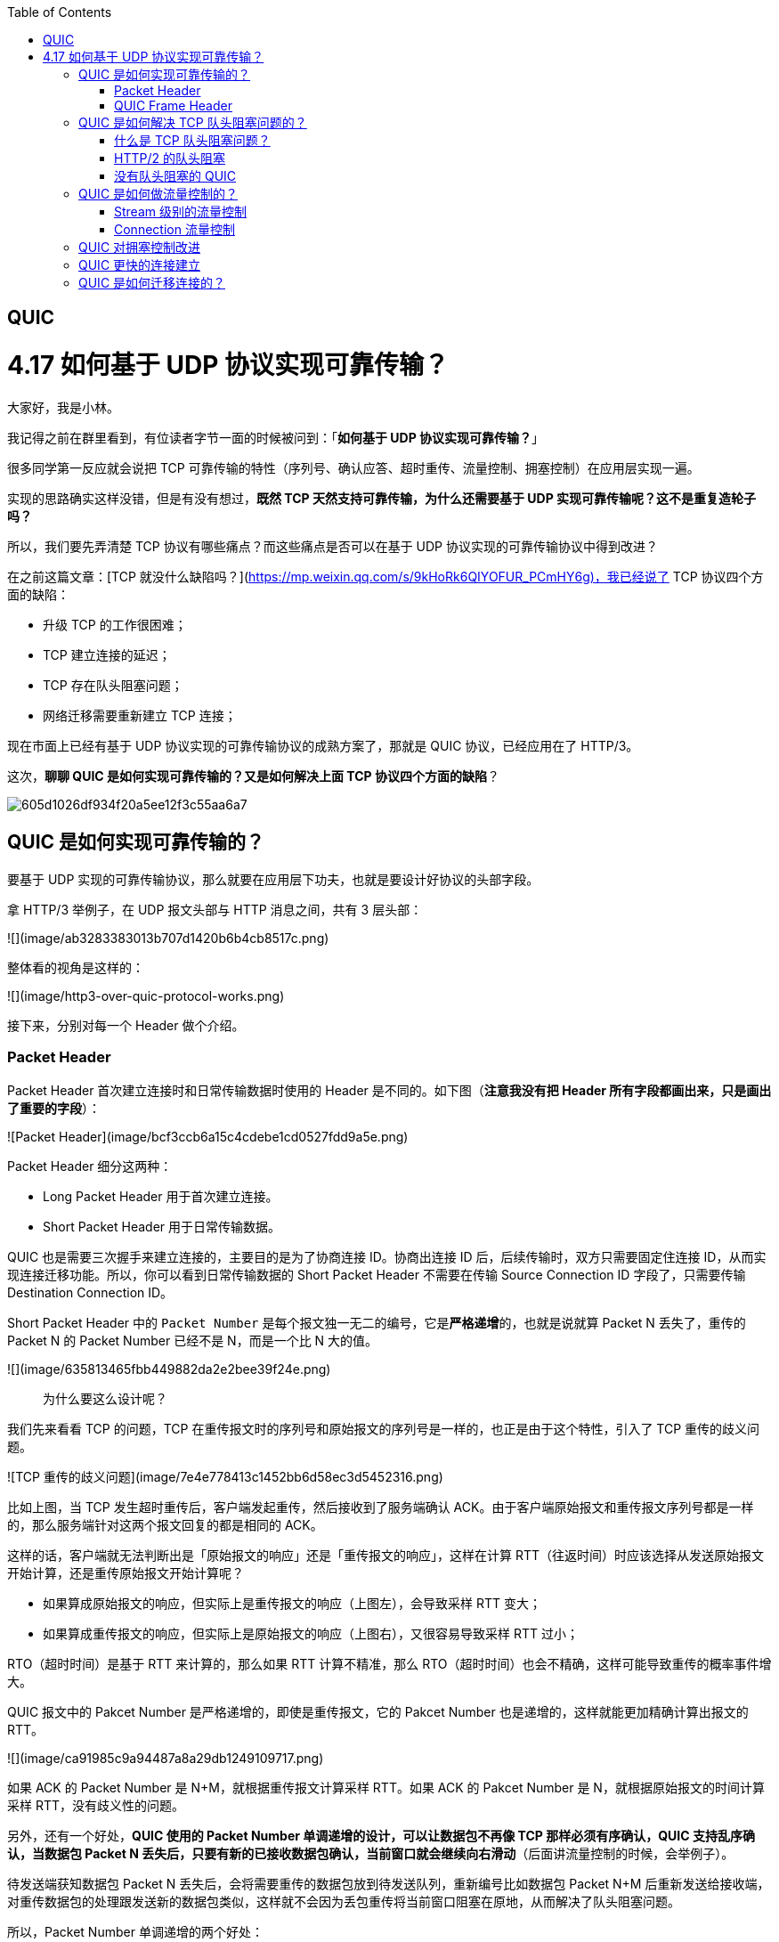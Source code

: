 
:toc:

:icons: font

// 保证所有的目录层级都可以正常显示图片
:path: 网络/
:imagesdir: ../image/network
:srcdir: ../src


// 只有book调用的时候才会走到这里
ifdef::rootpath[]
:imagesdir: {rootpath}{path}{imagesdir}
:srcdir: {rootpath}../src/
endif::rootpath[]

ifndef::rootpath[]
:rootpath: ../
:srcdir: {rootpath}{path}../src/
endif::rootpath[]

== QUIC

# 4.17 如何基于 UDP 协议实现可靠传输？

大家好，我是小林。

我记得之前在群里看到，有位读者字节一面的时候被问到：「**如何基于 UDP 协议实现可靠传输？**」

很多同学第一反应就会说把 TCP 可靠传输的特性（序列号、确认应答、超时重传、流量控制、拥塞控制）在应用层实现一遍。

实现的思路确实这样没错，但是有没有想过，**既然 TCP 天然支持可靠传输，为什么还需要基于 UDP 实现可靠传输呢？这不是重复造轮子吗？**

所以，我们要先弄清楚 TCP 协议有哪些痛点？而这些痛点是否可以在基于 UDP 协议实现的可靠传输协议中得到改进？

在之前这篇文章：[TCP 就没什么缺陷吗？](https://mp.weixin.qq.com/s/9kHoRk6QIYOFUR_PCmHY6g)，我已经说了 TCP 协议四个方面的缺陷：

- 升级 TCP 的工作很困难；
- TCP 建立连接的延迟；
- TCP 存在队头阻塞问题；
- 网络迁移需要重新建立 TCP 连接；

现在市面上已经有基于 UDP 协议实现的可靠传输协议的成熟方案了，那就是 QUIC 协议，已经应用在了 HTTP/3。

这次，**聊聊 QUIC 是如何实现可靠传输的？又是如何解决上面 TCP 协议四个方面的缺陷**？

image::605d1026df934f20a5ee12f3c55aa6a7.png[]

## QUIC 是如何实现可靠传输的？

要基于 UDP 实现的可靠传输协议，那么就要在应用层下功夫，也就是要设计好协议的头部字段。

拿 HTTP/3 举例子，在 UDP 报文头部与 HTTP 消息之间，共有 3 层头部：

![](image/ab3283383013b707d1420b6b4cb8517c.png)

整体看的视角是这样的：

![](image/http3-over-quic-protocol-works.png)

接下来，分别对每一个 Header 做个介绍。

### Packet Header

Packet Header 首次建立连接时和日常传输数据时使用的 Header 是不同的。如下图（*注意我没有把 Header 所有字段都画出来，只是画出了重要的字段*）：

![Packet Header](image/bcf3ccb6a15c4cdebe1cd0527fdd9a5e.png)

Packet Header 细分这两种：

- Long Packet Header 用于首次建立连接。
- Short Packet Header 用于日常传输数据。

QUIC 也是需要三次握手来建立连接的，主要目的是为了协商连接 ID。协商出连接 ID 后，后续传输时，双方只需要固定住连接 ID，从而实现连接迁移功能。所以，你可以看到日常传输数据的 Short Packet Header 不需要在传输 Source Connection ID 字段了，只需要传输 Destination Connection ID。

Short Packet Header 中的 `Packet Number` 是每个报文独一无二的编号，它是**严格递增**的，也就是说就算 Packet N 丢失了，重传的 Packet N 的 Packet Number 已经不是 N，而是一个比 N 大的值。

![](image/635813465fbb449882da2e2bee39f24e.png)

> 为什么要这么设计呢？

我们先来看看  TCP 的问题，TCP 在重传报文时的序列号和原始报文的序列号是一样的，也正是由于这个特性，引入了 TCP 重传的歧义问题。

![TCP 重传的歧义问题](image/7e4e778413c1452bb6d58ec3d5452316.png)

比如上图，当 TCP 发生超时重传后，客户端发起重传，然后接收到了服务端确认 ACK。由于客户端原始报文和重传报文序列号都是一样的，那么服务端针对这两个报文回复的都是相同的 ACK。

这样的话，客户端就无法判断出是「原始报文的响应」还是「重传报文的响应」，这样在计算 RTT（往返时间）时应该选择从发送原始报文开始计算，还是重传原始报文开始计算呢？

- 如果算成原始报文的响应，但实际上是重传报文的响应（上图左），会导致采样 RTT 变大；
- 如果算成重传报文的响应，但实际上是原始报文的响应（上图右），又很容易导致采样 RTT 过小；

RTO（超时时间）是基于 RTT 来计算的，那么如果 RTT 计算不精准，那么 RTO（超时时间）也会不精确，这样可能导致重传的概率事件增大。

QUIC 报文中的 Pakcet Number 是严格递增的，即使是重传报文，它的 Pakcet Number 也是递增的，这样就能更加精确计算出报文的 RTT。

![](image/ca91985c9a94487a8a29db1249109717.png)

如果 ACK 的 Packet Number 是 N+M，就根据重传报文计算采样 RTT。如果 ACK 的 Pakcet Number 是 N，就根据原始报文的时间计算采样 RTT，没有歧义性的问题。

另外，还有一个好处，**QUIC 使用的 Packet Number 单调递增的设计，可以让数据包不再像 TCP 那样必须有序确认，QUIC 支持乱序确认，当数据包 Packet N 丢失后，只要有新的已接收数据包确认，当前窗口就会继续向右滑动**（后面讲流量控制的时候，会举例子）。

待发送端获知数据包 Packet N 丢失后，会将需要重传的数据包放到待发送队列，重新编号比如数据包 Packet N+M 后重新发送给接收端，对重传数据包的处理跟发送新的数据包类似，这样就不会因为丢包重传将当前窗口阻塞在原地，从而解决了队头阻塞问题。

所以，Packet Number 单调递增的两个好处：

- 可以更加精确计算 RTT，没有 TCP 重传的歧义性问题；
- 可以支持乱序确认，因为丢包重传将当前窗口阻塞在原地，而 TCP 必须是顺序确认的，丢包时会导致窗口不滑动；

### QUIC Frame Header

一个 Packet 报文中可以存放多个 QUIC Frame。

![](image/6a94d41ef3d14cb6b7846e73da6c3104.png)

每一个 Frame 都有明确的类型，针对类型的不同，功能也不同，自然格式也不同。

我这里只举例  Stream 类型的 Frame 格式，Stream 可以认为就是一条 HTTP 请求，它长这样：

![](image/536298d2c54a43b699026bffe0f85010.png)

- Stream ID 作用：多个并发传输的 HTTP 消息，通过不同的 Stream ID 加以区别，类似于 HTTP2 的 Stream ID；
- Offset 作用：类似于 TCP 协议中的 Seq 序号，**保证数据的顺序性和可靠性**；
- Length 作用：指明了 Frame 数据的长度。

在前面介绍 Packet Header 时，说到 Packet Number 是严格递增，即使重传报文的 Packet Number 也是递增的，既然重传数据包的 Packet N+M 与丢失数据包的 Packet N 编号并不一致，我们怎么确定这两个数据包的内容一样呢？

所以引入 Frame Header 这一层，**通过 Stream ID + Offset 字段信息实现数据的有序性**，通过比较两个数据包的 Stream ID 与 Stream Offset，如果都是一致，就说明这两个数据包的内容一致。

举个例子，下图中，数据包 Packet N 丢失了，后面重传该数据包的编号为 Packet N+2，**丢失的数据包和重传的数据包 Stream ID 与 Offset 都一致，说明这两个数据包的内容一致**。这些数据包传输到接收端后，接收端能根据 Stream ID 与 Offset 字段信息将  Stream x 和 Stream x+y 按照顺序组织起来，然后交给应用程序处理。

![](image/Packet丢失.jpeg)

总的来说，**QUIC 通过单向递增的 Packet Number，配合 Stream ID 与 Offset 字段信息，可以支持乱序确认而不影响数据包的正确组装**，摆脱了 TCP 必须按顺序确认应答 ACK 的限制，解决了 TCP 因某个数据包重传而阻塞后续所有待发送数据包的问题。

## QUIC 是如何解决 TCP 队头阻塞问题的？

### 什么是 TCP 队头阻塞问题？

TCP 队头阻塞的问题要从两个角度看，一个是**发送窗口的队头阻塞**，另外一个是**接收窗口的队头阻塞**。

*1、发送窗口的队头阻塞。*

TCP 发送出去的数据，都是需要按序确认的，只有在数据都被按顺序确认完后，发送窗口才会往前滑动。

举个例子，比如下图的发送方把发送窗口内的数据全部都发出去了，可用窗口的大小就为 0 了，表明可用窗口耗尽，在没收到 ACK 确认之前是无法继续发送数据了。

![可用窗口耗尽](image/17.jpg)

接着，当发送方收到对第 `32~36` 字节的 ACK 确认应答后，则**滑动窗口往右边移动 5 个字节，因为有 5 个字节的数据被应答确认**，接下来第 `52~56` 字节又变成了可用窗口，那么后续也就可以发送 `52~56` 这 5 个字节的数据了。

![32 ~ 36 字节已确认](image/18.jpg)

**但是如果某个数据报文丢失或者其对应的 ACK 报文在网络中丢失，会导致发送方无法移动发送窗口，这时就无法再发送新的数据**，只能超时重传这个数据报文，直到收到这个重传报文的 ACK，发送窗口才会移动，继续后面的发送行为。

举个例子，比如下图，客户端是发送方，服务器是接收方。

![](image/ack丢失.jpeg)

客户端发送了第 5～9 字节的数据，但是第 5 字节的 ACK 确认报文在网络中丢失了，那么即使客户端收到第 6～9 字节的 ACK 确认报文，发送窗口也不会往前移动。

**此时的第 5 字节相当于“队头”，因为没有收到“队头”的 ACK 确认报文，导致发送窗口无法往前移动，此时发送方就无法继续发送后面的数据，相当于按下了发送行为的暂停键，这就是发送窗口的队头阻塞问题**。

*2、接收窗口的队头阻塞。*

接收方收到的数据范围必须在接收窗口范围内，如果收到超过接收窗口范围的数据，就会丢弃该数据，比如下图接收窗口的范围是 32 ～ 51 字节，如果收到第 52 字节以上数据都会被丢弃。

![接收窗口](image/20.jpg)

接收窗口什么时候才能滑动？当接收窗口收到有序数据时，接收窗口才能往前滑动，然后那些已经接收并且被确认的「有序」数据就可以被应用层读取。

但是，**当接收窗口收到的数据不是有序的，比如收到第 33～40 字节的数据，由于第 32 字节数据没有收到，接收窗口无法向前滑动，那么即使先收到第 33～40 字节的数据，这些数据也无法被应用层读取的**。只有当发送方重传了第 32 字节数据并且被接收方收到后，接收窗口才会往前滑动，然后应用层才能从内核读取第 32～40 字节的数据。

好了，至此发送窗口和接收窗口的队头阻塞问题都说完了，这两个问题的原因都是因为 TCP 必须按序处理数据，也就是 TCP 层为了保证数据的有序性，只有在处理完有序的数据后，滑动窗口才能往前滑动，否则就停留。

- 停留「发送窗口」会使得发送方无法继续发送数据。

- 停留「接收窗口」会使得应用层无法读取新的数据。

其实也不能怪 TCP 协议，它本来设计目的就是为了保证数据的有序性。

### HTTP/2  的队头阻塞

HTTP/2 通过抽象出 Stream 的概念，实现了 HTTP 并发传输，一个 Stream 就代表 HTTP/1.1 里的请求和响应。

![HTTP/2](image/stream2.png)

在 HTTP/2 连接上，不同 Stream 的帧是可以乱序发送的（因此可以并发不同的 Stream），因为每个帧的头部会携带 Stream ID 信息，所以接收端可以通过 Stream ID 有序组装成 HTTP 消息，而同一 Stream 内部的帧必须是严格有序的。

**但是 HTTP/2 多个 Stream 请求都是在一条 TCP 连接上传输，这意味着多个 Stream 共用同一个 TCP 滑动窗口，那么当发生数据丢失，滑动窗口是无法往前移动的，此时就会阻塞住所有的 HTTP 请求，这属于 TCP 层队头阻塞**。

![](image/http2阻塞.jpeg)

### 没有队头阻塞的 QUIC

QUIC 也借鉴 HTTP/2 里的 Stream 的概念，在一条 QUIC 连接上可以并发发送多个 HTTP 请求 (Stream)。

但是 **QUIC 给每一个 Stream 都分配了一个独立的滑动窗口，这样使得一个连接上的多个 Stream 之间没有依赖关系，都是相互独立的，各自控制的滑动窗口**。

假如 Stream2 丢了一个 UDP 包，也只会影响 Stream2 的处理，不会影响其他 Stream，与 HTTP/2 不同，HTTP/2 只要某个流中的数据包丢失了，其他流也会因此受影响。

![](image/quic无阻塞.jpeg)

## QUIC 是如何做流量控制的？

TCP 流量控制是通过让「接收方」告诉「发送方」，它（接收方）的接收窗口有多大，从而让「发送方」根据「接收方」的实际接收能力控制发送的数据量。

QUIC 实现流量控制的方式：

- 通过 window_update 帧告诉对端自己可以接收的字节数，这样发送方就不会发送超过这个数量的数据。
- 通过 BlockFrame 告诉对端由于流量控制被阻塞了，无法发送数据。

在前面说到，TCP 的接收窗口在收到有序的数据后，接收窗口才能往前滑动，否则停止滑动；TCP 的发送窗口在收到对已发送数据的顺序确认 ACK 后，发送窗口才能往前滑动，否则停止滑动。

QUIC 是基于 UDP 传输的，而 UDP 没有流量控制，因此 QUIC 实现了自己的流量控制机制，QUIC 的滑动窗口滑动的条件跟 TCP 有一点差别，但是同一个 Stream 的数据也是要保证顺序的，不然无法实现可靠传输，因此同一个 Stream 的数据包丢失了，也会造成窗口无法滑动。

**QUIC 的 每个 Stream 都有各自的滑动窗口，不同 Stream 互相独立，队头的 Stream A 被阻塞后，不妨碍 StreamB、C 的读取**。而对于 HTTP/2 而言，所有的 Stream 都跑在一条 TCP 连接上，而这些 Stream 共享一个滑动窗口，因此同一个 Connection 内，Stream A 被阻塞后，StreamB、C 必须等待。

QUIC 实现了两种级别的流量控制，分别为 Stream 和 Connection 两种级别：

- **Stream 级别的流量控制**：Stream 可以认为就是一条 HTTP 请求，每个 Stream 都有独立的滑动窗口，所以每个 Stream 都可以做流量控制，防止单个 Stream 消耗连接（Connection）的全部接收缓冲。
- **Connection 流量控制**：限制连接中所有 Stream 相加起来的总字节数，防止发送方超过连接的缓冲容量。

### Stream 级别的流量控制

最开始，接收方的接收窗口初始状态如下（网上的讲 QUIC 流量控制的资料太少了，下面的例子我是参考 google 文档的：[Flow control in QUIC](https://docs.google.com/document/d/1F2YfdDXKpy20WVKJueEf4abn_LVZHhMUMS5gX6Pgjl4/mobilebasic)）：

![](image/f1070a6eccd24559904815297b07f789.png)

接着，接收方收到了发送方发送过来的数据，有的数据被上层读取了，有的数据丢包了，此时的接收窗口状况如下：

![](image/77e9a7cf70da4a1b981f61e78db2ad56.png)

可以看到，**接收窗口的左边界取决于接收到的最大偏移字节数**，此时的`接收窗口  = 最大窗口数 - 接收到的最大偏移数`。

这里就可以看出 QUIC 的流量控制和 TCP 有点区别了：

- TCP 的接收窗口只有在前面所有的 Segment 都接收的情况下才会移动左边界，当在前面还有字节未接收但收到后面字节的情况下，窗口也不会移动。
- QUIC 的接收窗口的左边界滑动条件取决于接收到的最大偏移字节数。

*PS：但是你要问我这么设计有什么好处？我也暂时没想到，因为资料太少了，至今没找到一个合理的说明，如果你知道，欢迎告诉我啊！*

那接收窗口右边界触发的滑动条件是什么呢？看下图：

![接收窗口触发的滑动](image/bbde0c66088f439b919a6d18b389aadb.png)

当图中的绿色部分数据超过最大接收窗口的一半后，最大接收窗口向右移动，接收窗口的右边界也向右扩展，同时给对端发送「窗口更新帧」，当发送方收到接收方的窗口更新帧后，发送窗口的右边界也会往右扩展，以此达到窗口滑动的效果。

绿色部分的数据是已收到的顺序的数据，**如果中途丢失了数据包，导致绿色部分的数据没有超过最大接收窗口的一半，那接收窗口就无法滑动了**，这个只影响同一个 Stream，其他 Stream 是不会影响的，因为每个 Stream 都有各自的滑动窗口。

在前面我们说过 QUIC 支持乱序确认，具体是怎么做到的呢？

接下来，举个例子（下面的例子来源于：[QUIC——快速 UDP 网络连接协议](https://juejin.cn/post/7066993430102016037)）：

如图所示，当前发送方的缓冲区大小为 8，发送方 QUIC 按序（offset 顺序）发送 29-36 的数据包：

![](image/乱序确认1.png)

31、32、34 数据包先到达，基于 offset 被优先乱序确认，但 30 数据包没有确认，所以当前已提交的字节偏移量不变，发送方的缓存区不变。

![](image/乱序确认2.png)

30 到达并确认，发送方的缓存区收缩到阈值，接收方发送 MAX_STREAM_DATA Frame（协商缓存大小的特定帧）给发送方，请求增长最大绝对字节偏移量。

![](image/乱序确认3.png)

协商完毕后最大绝对字节偏移量右移，发送方的缓存区变大，同时发送方发现数据包 33 超时

![](image/乱序确认4.png)

发送方将超时数据包重新编号为 42 继续发送

![](image/乱序确认5.png)

以上就是最基本的数据包发送 - 接收过程，控制数据发送的唯一限制就是最大绝对字节偏移量，该值是接收方基于当前已经提交的偏移量（连续已确认并向上层应用提交的数据包 offset）和发送方协商得出。

### Connection 流量控制

而对于 Connection 级别的流量窗口，其接收窗口大小就是各个 Stream 接收窗口大小之和。

![Connection 流量控制](image/839501cffa7146cbb8d992264594e61d.png)

上图所示的例子，所有 Streams 的最大窗口数为 120，其中：

- Stream 1 的最大接收偏移为 100，可用窗口 = 120 - 100 = 20
- Stream 2 的最大接收偏移为 90，可用窗口 = 120 - 90 = 30
- Stream 3 的最大接收偏移为 110，可用窗口 = 120 - 110 = 10

那么整个 Connection 的可用窗口 = 20 + 30 + 10 = 60

```text
可用窗口 = Stream 1 可用窗口 + Stream 2 可用窗口 + Stream 3 可用窗口
```

## QUIC 对拥塞控制改进

QUIC 协议当前默认使用了 TCP 的 Cubic 拥塞控制算法（我们熟知的慢开始、拥塞避免、快重传、快恢复策略），同时也支持 CubicBytes、Reno、RenoBytes、BBR、PCC 等拥塞控制算法，相当于将 TCP 的拥塞控制算法照搬过来了。

QUIC 是如何改进 TCP 的拥塞控制算法的呢？

QUIC 是处于应用层的，应用程序层面就能实现不同的拥塞控制算法，不需要操作系统，不需要内核支持。这是一个飞跃，因为传统的 TCP 拥塞控制，必须要端到端的网络协议栈支持，才能实现控制效果。而内核和操作系统的部署成本非常高，升级周期很长，所以 TCP 拥塞控制算法迭代速度是很慢的。而 **QUIC 可以随浏览器更新，QUIC 的拥塞控制算法就可以有较快的迭代速度**。

TCP 更改拥塞控制算法是对系统中所有应用都生效，无法根据不同应用设定不同的拥塞控制策略。但是因为 QUIC 处于应用层，所以就**可以针对不同的应用设置不同的拥塞控制算法**，这样灵活性就很高了。

## QUIC 更快的连接建立

对于 HTTP/1 和 HTTP/2 协议，TCP 和 TLS 是分层的，分别属于内核实现的传输层、openssl 库实现的表示层，因此它们难以合并在一起，需要分批次来握手，先 TCP 握手（1RTT），再 TLS 握手（2RTT），所以需要 3RTT 的延迟才能传输数据，就算 Session 会话复用，也需要至少 2 个 RTT。

HTTP/3 在传输数据前虽然需要 QUIC 协议握手，这个握手过程只需要 1 RTT，握手的目的是为确认双方的「连接 ID」，连接迁移就是基于连接 ID 实现的。

但是 HTTP/3 的 QUIC 协议并不是与 TLS 分层，而是**QUIC 内部包含了 TLS，它在自己的帧会携带 TLS 里的“记录”，再加上 QUIC 使用的是 TLS1.3，因此仅需 1 个 RTT 就可以「同时」完成建立连接与密钥协商，甚至在第二次连接的时候，应用数据包可以和 QUIC 握手信息（连接信息 + TLS 信息）一起发送，达到 0-RTT 的效果**。

如下图右边部分，HTTP/3 当会话恢复时，有效负载数据与第一个数据包一起发送，可以做到 0-RTT（下图的右下角）：

![](image/4cad213f5125432693e0e2a512c2d1a1.png)

## QUIC 是如何迁移连接的？

基于 TCP 传输协议的 HTTP 协议，由于是通过四元组（源 IP、源端口、目的 IP、目的端口）确定一条 TCP 连接。

![TCP 四元组](image/format,png.png)

那么**当移动设备的网络从 4G 切换到 WIFI 时，意味着 IP 地址变化了，那么就必须要断开连接，然后重新建立 TCP 连接**。

而建立连接的过程包含 TCP 三次握手和 TLS 四次握手的时延，以及 TCP 慢启动的减速过程，给用户的感觉就是网络突然卡顿了一下，因此连接的迁移成本是很高的。

QUIC 协议没有用四元组的方式来“绑定”连接，而是通过**连接 ID**来标记通信的两个端点，客户端和服务器可以各自选择一组 ID 来标记自己，因此即使移动设备的网络变化后，导致 IP 地址变化了，只要仍保有上下文信息（比如连接 ID、TLS 密钥等），就可以“无缝”地复用原连接，消除重连的成本，没有丝毫卡顿感，达到了**连接迁移**的功能。

---

参考资料：

- https://www.taohui.tech/2021/02/04/%E7%BD%91%E7%BB%9C%E5%8D%8F%E8%AE%AE/%E6%B7%B1%E5%85%A5%E5%89%96%E6%9E%90HTTP3%E5%8D%8F%E8%AE%AE/
- https://zhuanlan.zhihu.com/p/32553477

---

参考： 小林coding

